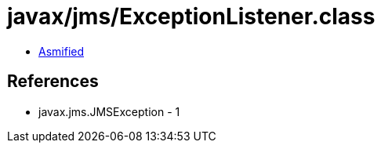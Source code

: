 = javax/jms/ExceptionListener.class

 - link:ExceptionListener-asmified.java[Asmified]

== References

 - javax.jms.JMSException - 1
